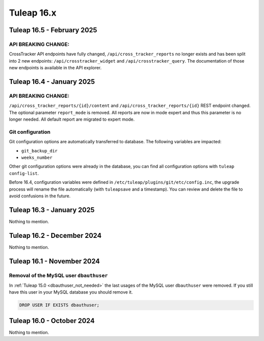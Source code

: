 Tuleap 16.x
###########

Tuleap 16.5 - February 2025
===========================

API BREAKING CHANGE:
--------------------

CrossTracker API endpoints have fully changed, ``/api/cross_tracker_reports`` no longer exists and has been split into 2 new endpoints: ``/api/crosstracker_widget`` and ``/api/crosstracker_query``.
The documentation of those new endpoints is available in the API explorer.

Tuleap 16.4 - January 2025
==========================

API BREAKING CHANGE:
--------------------

``/api/cross_tracker_reports/{id}/content`` and ``/api/cross_tracker_reports/{id}`` REST endpoint changed. The optional parameter ``report_mode`` is removed.
All reports are now in mode expert and thus this parameter is no longer needed. All default report are migrated to expert mode.

Git configuration
-----------------

Git configuration options are automatically transferred to database. The following variables are impacted:

- ``git_backup_dir``
- ``weeks_number``

Other git configuration options were already in the database, you can find all configuration options with ``tuleap config-list``.

Before 16.4, configuration variables were defined in ``/etc/tuleap/plugins/git/etc/config.inc``, the upgrade process will rename
the file automatically (with ``tuleapsave`` and a timestamp). You can review and delete the file to avoid confusions in the future.

Tuleap 16.3 - January 2025
==========================

Nothing to mention.

Tuleap 16.2 - December 2024
===========================

Nothing to mention.

Tuleap 16.1 - November 2024
===========================

Removal of the MySQL user ``dbauthuser``
----------------------------------------

In :ref:`Tuleap 15.0 <dbauthuser_not_needed>` the last usages of the MySQL user ``dbauthuser`` were removed.
If you still have this user in your MySQL database you should remove it.

.. sourcecode:: sql

    DROP USER IF EXISTS dbauthuser;

Tuleap 16.0 - October 2024
==========================

Nothing to mention.
